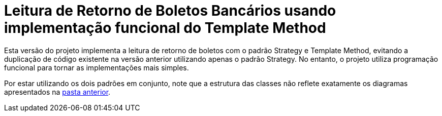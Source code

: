 :source-highlighter: highlightjs

= Leitura de Retorno de Boletos Bancários usando implementação funcional do Template Method

Esta versão do projeto implementa a leitura de retorno de boletos com o padrão
Strategy e Template Method, evitando a duplicação de código existente na versão anterior utilizando apenas
o padrão Strategy. No entanto, o projeto utiliza programação funcional para tornar
as implementações mais simples.

Por estar utilizando os dois padrões em conjunto, note que
a estrutura das classes não reflete exatamente os diagramas apresentados
na link:../[pasta anterior].